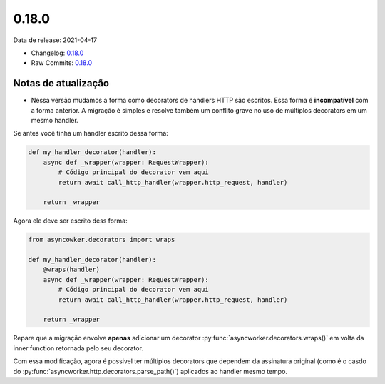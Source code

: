0.18.0
================


Data de release: 2021-04-17

- Changelog: `0.18.0 <https://github.com/async-worker/async-worker/releases/tag/0.18.0>`_
- Raw Commits: `0.18.0 <https://github.com/async-worker/async-worker/compare/0.17.0...0.18.0>`_


Notas de atualização
--------------------

- Nessa versão mudamos a forma como decorators de handlers HTTP são escritos. Essa forma é **incompatível** com a forma anterior. A migração é simples e resolve também um conflito grave no uso de múltiplos decorators em um mesmo handler.

Se antes você tinha um handler escrito dessa forma:

.. code-block:: python

  def my_handler_decorator(handler):
      async def _wrapper(wrapper: RequestWrapper):
          # Código principal do decorator vem aqui
          return await call_http_handler(wrapper.http_request, handler)

      return _wrapper

Agora ele deve ser escrito dess forma:

.. code-block:: python

  from asyncowker.decorators import wraps

  def my_handler_decorator(handler):
      @wraps(handler)
      async def _wrapper(wrapper: RequestWrapper):
          # Código principal do decorator vem aqui
          return await call_http_handler(wrapper.http_request, handler)

      return _wrapper

Repare que a migração envolve **apenas** adicionar um decorator :py:func:`asyncworker.decorators.wraps()` em volta da inner function retornada pelo seu decorator.

Com essa modificação, agora é possivel ter múltiplos decorators que dependem da assinatura original (como é o casdo do :py:func:`asyncworker.http.decorators.parse_path()`) aplicados ao handler mesmo tempo.
